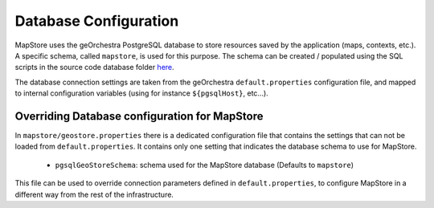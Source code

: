 Database Configuration
======================
MapStore uses the geOrchestra PostgreSQL database to store resources saved by the application (maps, contexts, etc.).
A specific schema, called ``mapstore``, is used for this purpose.
The schema can be created / populated using the SQL scripts in the source code database folder `here <https://github.com/georchestra/mapstore2-georchestra/tree/master/database/>`_.

The database connection settings are taken from the geOrchestra ``default.properties`` configuration file, and mapped to
internal configuration variables (using for instance ``${pgsqlHost}``, etc...).

Overriding Database configuration for MapStore
----------------------------------------------

In ``mapstore/geostore.properties`` there is a dedicated configuration file that contains the settings that can not be loaded from ``default.properties``.
It contains only one setting that indicates the database schema to use for MapStore.

 * ``pgsqlGeoStoreSchema``: schema used for the MapStore database (Defaults to ``mapstore``)

This file can be used to override connection parameters defined in ``default.properties``, to configure MapStore in a different way from the rest of the infrastructure.
